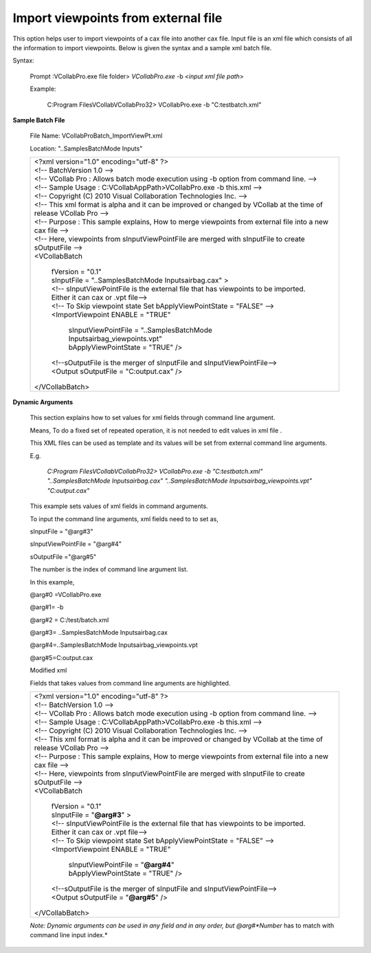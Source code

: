 Import viewpoints from external file
====================================

This option helps user to import viewpoints of a cax file into another cax file. Input file is an xml file which consists of all the information to import viewpoints. Below is given the syntax and a sample xml batch file.
 
Syntax:                                                               

 Prompt :\VCollabPro.exe file folder> *VCollabPro.exe* -b <*input xml file path*>
                                                                       
 Example:                                                              
                                                                       
      C:\Program Files\VCollab\VCollabPro32> VCollabPro.exe -b "C:\test\batch.xml"
 
**Sample Batch File**                                                 

 File Name: VCollabProBatch_ImportViewPt.xml                       
 
 Location: "..\Samples\BatchMode Inputs\"                          
                                                                       
 +---------------------------------------------------------------+  
 |  | <?xml version="1.0" encoding="utf-8" ?>                    |
 |  | <!-- BatchVersion 1.0 -->                                  | 
 |  | <!-- VCollab Pro : Allows batch mode execution using -b    | 
 |    option from command line. -->                              | 
 |  | <!-- Sample Usage : C:\VCollabAppPath>VCollabPro.exe -b    |
 |    this.xml -->                                               |
 |  | <!-- Copyright (C) 2010 Visual Collaboration Technologies  |
 |    Inc. -->                                                   |
 |  | <!-- This xml format is alpha and it can be improved or    |
 |    changed by VCollab at the time of release VCollab Pro -->  |
 |  | <!-- Purpose : This sample explains, How to merge          |
 |    viewpoints from external file into a new cax file -->      |
 |  | <!-- Here, viewpoints from sInputViewPointFile are merged  |
 |    with sInputFile to create sOutputFile -->                  |
 |  | <VCollabBatch                                              |
 |                                                               |
 |      | fVersion = "0.1"                                       |
 |      | sInputFile = "..\Samples\BatchMode                     |
 |        Inputs\airbag.cax" >                                   |
 |      | <!-- sInputViewPointFile is the external file that has |
 |        viewpoints to be imported. Either it can cax or .vpt   |
 |        file-->                                                |
 |      | <!-- To Skip viewpoint state Set bApplyViewPointState  |
 |        = "FALSE" -->                                          |
 |      | <ImportViewpoint ENABLE = "TRUE"                       |
 |                                                               |
 |          | sInputViewPointFile = "..\Samples\BatchMode        |
 |            Inputs\airbag_viewpoints.vpt"                      |
 |          | bApplyViewPointState = "TRUE" />                   |
 |                                                               |
 |      | <!--sOutputFile is the merger of sInputFile and        |
 |        sInputViewPointFile-->                                 |
 |      | <Output sOutputFile = "C:\output.cax" />               |
 |                                                               |
 |  | </VCollabBatch>                                            |
 +---------------------------------------------------------------+                                            

**Dynamic Arguments**

                                                                       
 This section explains how to set values for xml fields through command line argument.
                                                                   
 Means, To do a fixed set of repeated operation, it is not needed to edit values in xml file .
                                                                   
 This XML files can be used as template and its values will be set from external command line arguments.
                                                                   
 E.g.                                                              
                                                                   
  *C:\Program Files\VCollab\VCollabPro32> VCollabPro.exe -b "C:\test\batch.xml" "..\Samples\BatchMode Inputs\airbag.cax" "..\Samples\BatchMode Inputs\airbag_viewpoints.vpt" "C:\output.cax"*
                                                                   
 This example sets values of xml fields in command arguments.     
                                                                   
 To input the command line arguments, xml fields need to to set as,                                                               
                                                                   
 sInputFile = "@arg#3"                                             
                                                                   
 sInputViewPointFile = "@arg#4"                                
                                                                   
 sOutputFile ="@arg#5"                                            
                                                                   
 The number is the index of command line argument list.            
                                                                   
 In this example,                                                  
                                                                   
 @arg#0 =VCollabPro.exe                                           
                                                                   
 @arg#1= -b                                                        
                                                                   
 @arg#2 = C:/test/batch.xml                                        
                                                                   
 @arg#3= ..\Samples\BatchMode Inputs\airbag.cax                    
                                                                   
 @arg#4=..\Samples\BatchMode Inputs\airbag_viewpoints.vpt          
                                                                   
 @arg#5=C:\output.cax                                              
                                                                   
 Modified xml                                                      
                                                                   
 Fields that takes values from command line arguments are          
 highlighted.                                                      
                                                                       
                                                                       
 +------------------------------------------------------------------+
 |     | <?xml version="1.0" encoding="utf-8" ?>                    |
 |     | <!-- BatchVersion 1.0 -->                                  |
 |     | <!-- VCollab Pro : Allows batch mode execution using -b    |
 |       option from command line. -->                              |
 |     | <!-- Sample Usage : C:\VCollabAppPath>VCollabPro.exe -b    |
 |       this.xml -->                                               |
 |     | <!-- Copyright (C) 2010 Visual Collaboration Technologies  |
 |       Inc. -->                                                   |
 |     | <!-- This xml format is alpha and it can be improved or    |
 |       changed by VCollab at the time of release VCollab Pro -->  |
 |     | <!-- Purpose : This sample explains, How to merge          |
 |       viewpoints from external file into a new cax file -->      |
 |     | <!-- Here, viewpoints from sInputViewPointFile are merged  |
 |       with sInputFile to create sOutputFile -->                  |
 |     | <VCollabBatch                                              |
 |                                                                  |
 |         | fVersion = "0.1"                                       |
 |         | sInputFile = "**@arg#3**" >                            |
 |         | <!-- sInputViewPointFile is the external file that has |
 |           viewpoints to be imported. Either it can cax or .vpt   |
 |           file-->                                                |
 |         | <!-- To Skip viewpoint state Set bApplyViewPointState  |
 |           = "FALSE" -->                                          |
 |         | <ImportViewpoint ENABLE = "TRUE"                       |
 |                                                                  |
 |             | sInputViewPointFile = "**@arg#4**"                 |
 |             | bApplyViewPointState = "TRUE" />                   |
 |                                                                  |
 |         | <!--sOutputFile is the merger of sInputFile and        |
 |           sInputViewPointFile-->                                 |
 |         | <Output sOutputFile = "**@arg#5**" />                  |
 |                                                                  |
 |     </VCollabBatch>                                              |
 |                                                                  |
 |                                                                  |
 +------------------------------------------------------------------+                                                                   
                                                                       
 *Note: Dynamic arguments can be used in any field and in any order, but @arg#\ *Number* has to match with command line input index.*                                                            

